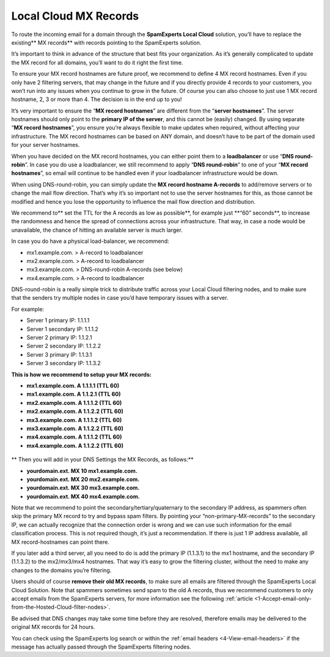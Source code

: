 .. _2-Local-Cloud-MX-Records:

Local Cloud MX Records
======================

To route the incoming email for a domain through the **SpamExperts Local
Cloud** solution, you’ll have to replace the existing\*\* MX records\*\*
with records pointing to the SpamExperts solution.

It’s important to think in advance of the structure that best fits your
organization. As it’s generally complicated to update the MX record for
all domains, you’ll want to do it right the first time.

To ensure your MX record hostnames are future proof, we recommend to
define 4 MX record hostnames. Even if you only have 2 filtering servers,
that may change in the future and if you directly provide 4 records to
your customers, you won’t run into any issues when you continue to grow
in the future. Of course you can also choose to just use 1 MX record
hostname, 2, 3 or more than 4. The decision is in the end up to you!

It’s very important to ensure the “\ **MX record hostnames**\ ” are
different from the “\ **server hostnames**\ ”. The server hostnames
should only point to the **primary IP of the server**, and this cannot
be (easily) changed. By using separate “\ **MX record hostnames**\ ”,
you ensure you’re always flexible to make updates when required, without
affecting your infrastructure. The MX record hostnames can be based on
ANY domain, and doesn’t have to be part of the domain used for your
server hostnames.

When you have decided on the MX record hostnames, you can either point
them to a **loadbalancer** or use “\ **DNS round-robin**\ ”. In case you
do use a loadbalancer, we still recommend to apply “\ **DNS
round-robin**\ ” to one of your “\ **MX record hostnames**\ ”, so email
will continue to be handled even if your loadbalancer infrastructure
would be down.

When using DNS-round-robin, you can simply update the **MX record
hostname A-records** to add/remove servers or to change the mail flow
direction. That’s why it’s so important not to use the server hostnames
for this, as those cannot be modified and hence you lose the opportunity
to influence the mail flow direction and distribution.

We recommend to\*\* set the TTL for the A records as low as
possible\ **, for example just **\ “60” seconds\*\*, to increase the
randomness and hence the spread of connections across your
infrastructure. That way, in case a node would be unavailable, the
chance of hitting an available server is much larger.

In case you do have a physical load-balancer, we recommend:

-  mx1.example.com. > A-record to loadbalancer
-  mx2.example.com. > A-record to loadbalancer
-  mx3.example.com. > DNS-round-robin A-records (see below)
-  mx4.example.com. > A-record to loadbalancer

DNS-round-robin is a really simple trick to distribute traffic across
your Local Cloud filtering nodes, and to make sure that the senders try
multiple nodes in case you’d have temporary issues with a server.

For example:

-  Server 1 primary IP: 1.1.1.1
-  Server 1 secondary IP: 1.1.1.2

-  Server 2 primary IP: 1.1.2.1
-  Server 2 secondary IP: 1.1.2.2

-  Server 3 primary IP: 1.1.3.1
-  Server 3 secondary IP: 1.1.3.2

**This is how we recommend to setup your MX records:**

-  **mx1.example.com. A 1.1.1.1 (TTL 60)**
-  **mx1.example.com. A 1.1.2.1 (TTL 60)**
-  **mx2.example.com. A 1.1.1.2 (TTL 60)**
-  **mx2.example.com. A 1.1.2.2 (TTL 60)**
-  **mx3.example.com. A 1.1.1.2 (TTL 60)**
-  **mx3.example.com. A 1.1.2.2 (TTL 60)**
-  **mx4.example.com. A 1.1.1.2 (TTL 60)**
-  **mx4.example.com. A 1.1.2.2 (TTL 60)**

.. figure:: https://dev.spamexperts.com/sites/default/files/pictures/dns%20round%20robin.jpg
   :alt: 

\*\* Then you will add in your DNS Settings the MX Records, as
follows:\*\*

-  **yourdomain.ext. MX 10 mx1.example.com.**
-  **yourdomain.ext. MX 20 mx2.example.com.**
-  **yourdomain.ext. MX 30 mx3.example.com.**
-  **yourdomain.ext. MX 40 mx4.example.com.**

Note that we recommend to point the secondary/tertiary/quaternary to the
secondary IP address, as spammers often skip the primary MX record to
try and bypass spam filters. By pointing your “non-primary-MX-records”
to the secondary IP, we can actually recognize that the connection order
is wrong and we can use such information for the email classification
process. This is not required though, it’s just a recommendation. If
there is just 1 IP address available, all MX record-hostnames can point
there.

If you later add a third server, all you need to do is add the primary
IP (1.1.3.1) to the mx1 hostname, and the secondary IP (1.1.3.2) to the
mx2/mx3/mx4 hostnames. That way it’s easy to grow the filtering cluster,
without the need to make any changes to the domains you’re filtering.

Users should of course **remove their old MX records**, to make sure all
emails are filtered through the SpamExperts Local Cloud Solution. Note
that spammers sometimes send spam to the old A records, thus we
recommend customers to only accept emails from the SpamExperts servers,
for more information see the following
:ref:`article <1-Accept-email-only-from-the-Hosted-Cloud-filter-nodes>`.

Be advised that DNS changes may take some time before they are resolved,
therefore emails may be delivered to the original MX records for 24
hours.

You can check using the SpamExperts log search or within the :ref:`email headers  <4-View-email-headers>` if
the message has actually passed through the SpamExperts filtering nodes.
